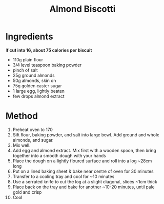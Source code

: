 #+TITLE: Almond Biscotti
#+ROAM_TAGS: @recipe @dessert

* Ingredients
*If cut into 16, about 75 calories per biscuit*

- 110g plain flour
- 3/4 level teaspoon baking powder
- pinch of salt
- 25g ground almonds
- 50g almonds, skin on
- 75g golden caster sugar
- 1 large egg, lightly beaten
- few drops almond extract

* Method

1.  Preheat oven to 170
2.  Sift flour, baking powder, and salt into large bowl. Add ground and whole almonds, and sugar.
3.  Mix well.
4.  Add egg and almond extract. Mix first with a wooden spoon, then bring together into a smooth dough with your hands
5.  Place the dough on a lightly floured surface and roll into a log ~28cm long
6.  Put on a lined baking sheet & bake near centre of oven for 30 minutes
7.  Transfer to a cooling tray and cool for ~10 minutes
8.  Use a serrated knife to cut the log at a slight diagonal, slices ~1cm thick
9.  Place back on the tray and bake for another ~10-20 minutes, until pale gold and crisp
10. Cool
